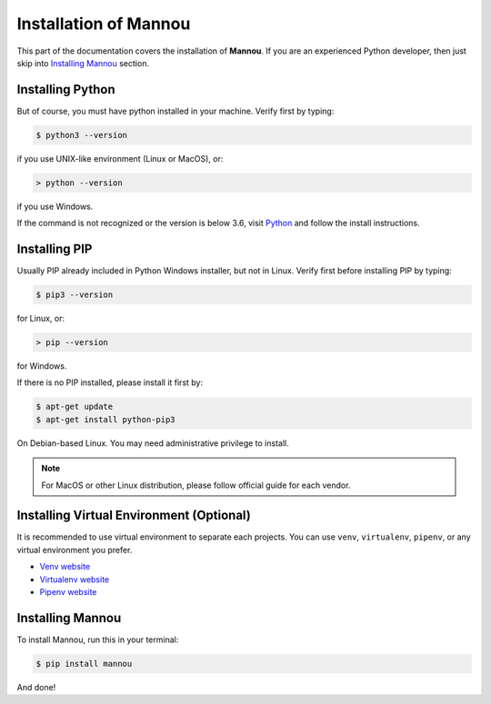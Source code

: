 .. _installation:


Installation of Mannou
======================

This part of the documentation covers the installation of **Mannou**.
If you are an experienced Python developer, then just skip
into `Installing Mannou`_ section.


Installing Python
-----------------

But of course, you must have python installed in your machine.
Verify first by typing:

.. code-block:: bash

    $ python3 --version

if you use UNIX-like environment (Linux or MacOS), or:

.. code-block:: batch

    > python --version

if you use Windows.


If the command is not recognized or the version is below 3.6, visit
`Python <https://www.python.org/>`_ and follow the install instructions.


Installing PIP
--------------

Usually PIP already included in Python Windows installer, but not in Linux.
Verify first before installing PIP by typing:

.. code-block:: bash

    $ pip3 --version

for Linux, or:

.. code-block:: batch

    > pip --version

for Windows.


If there is no PIP installed, please install it first by:

.. code-block:: bash

    $ apt-get update
    $ apt-get install python-pip3

On Debian-based Linux. You may need administrative privilege to install.

.. note:: For MacOS or other Linux distribution,
    please follow official guide for each vendor.


Installing Virtual Environment (Optional)
-----------------------------------------

It is recommended to use virtual environment to separate each projects.
You can use ``venv``, ``virtualenv``, ``pipenv``,
or any virtual environment you prefer.

* `Venv website <https://docs.python.org/3/library/venv.html>`_
* `Virtualenv website <https://virtualenv.pypa.io>`_
* `Pipenv website <https://pipenv.readthedocs.io>`_


Installing Mannou
-----------------

To install Mannou, run this in your terminal:

.. code-block:: bash

    $ pip install mannou

And done!
